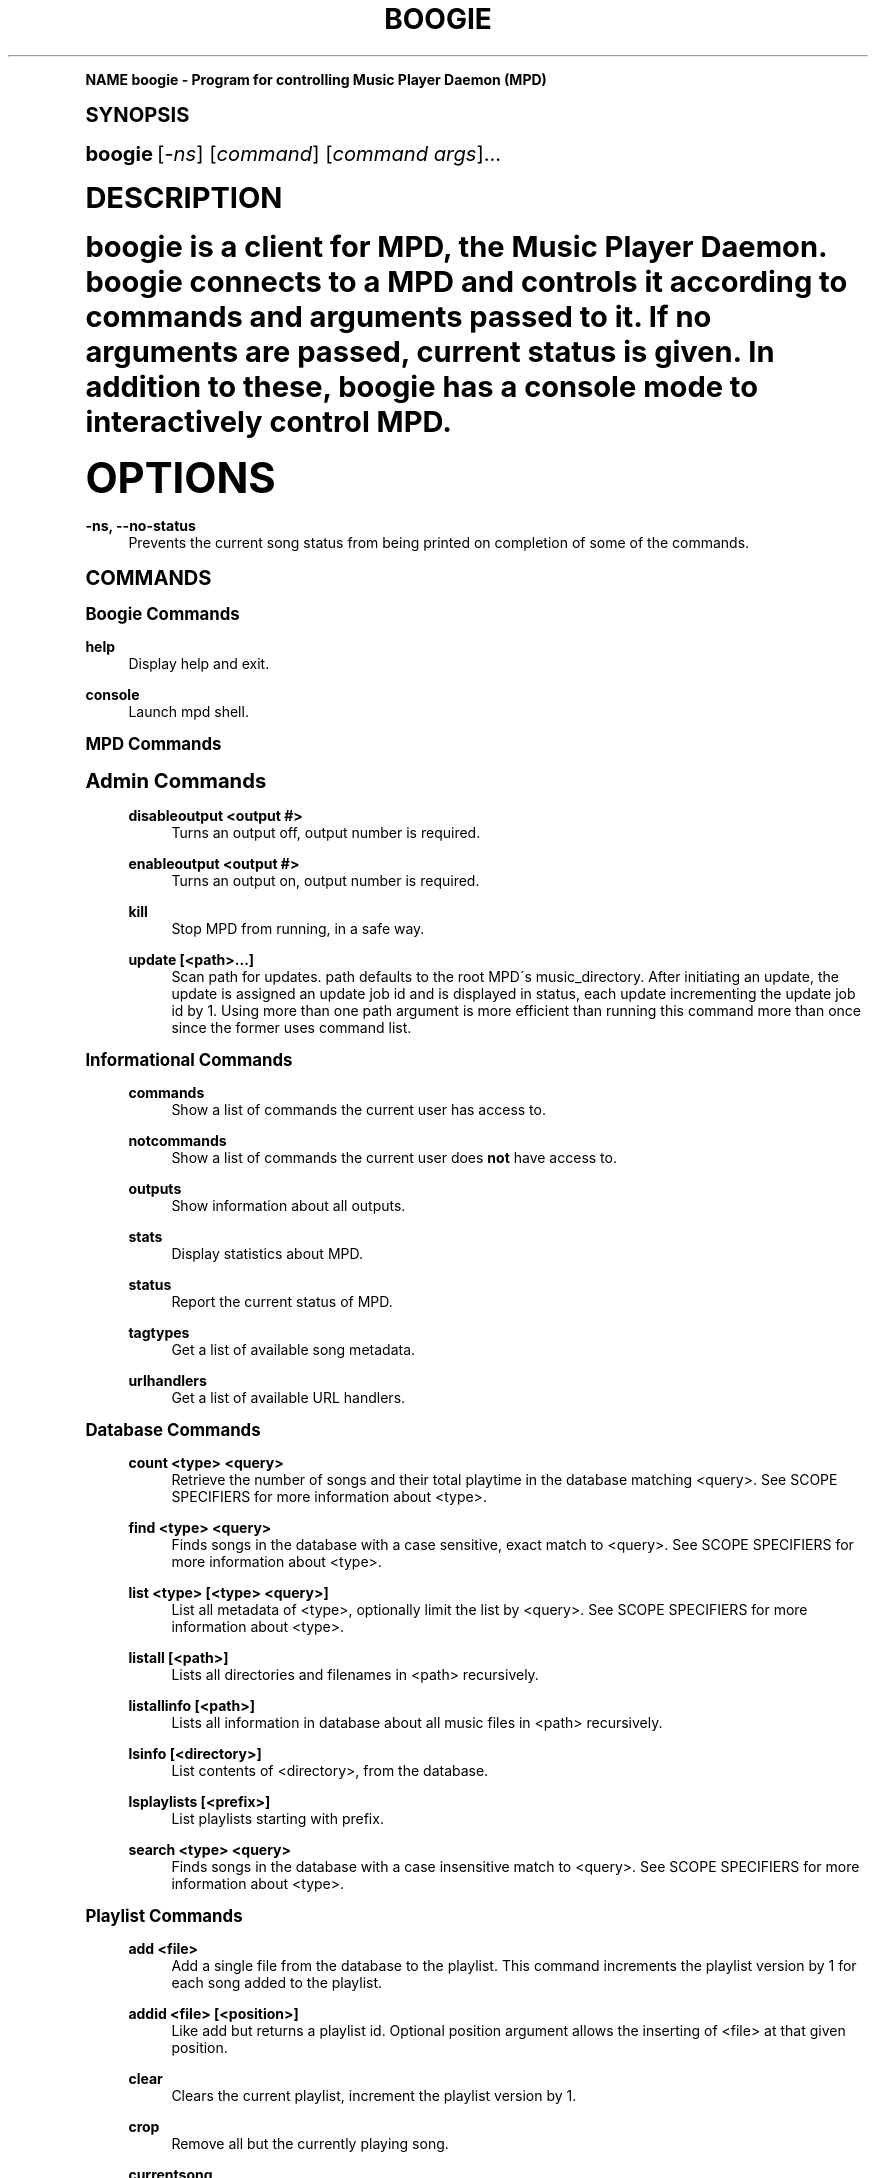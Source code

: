 .\"     Title: boogie
.\"    Author: [see the "AUTHOR" section]
.\" Generator: DocBook XSL Stylesheets v1.74.0 <http://docbook.sf.net/>
.\"      Date: 10/24/2008
.\"    Manual: Boogie Manual
.\"    Source: Boogie 0.01
.\"  Language: English
.\"
.TH "BOOGIE" "1" "10/24/2008" "Boogie 0\&.01" "Boogie Manual"
.\" -----------------------------------------------------------------
.\" * (re)Define some macros
.\" -----------------------------------------------------------------
.\" ~~~~~~~~~~~~~~~~~~~~~~~~~~~~~~~~~~~~~~~~~~~~~~~~~~~~~~~~~~~~~~~~~
.\" toupper - uppercase a string (locale-aware)
.\" ~~~~~~~~~~~~~~~~~~~~~~~~~~~~~~~~~~~~~~~~~~~~~~~~~~~~~~~~~~~~~~~~~
.de toupper
.tr aAbBcCdDeEfFgGhHiIjJkKlLmMnNoOpPqQrRsStTuUvVwWxXyYzZ
\\$*
.tr aabbccddeeffgghhiijjkkllmmnnooppqqrrssttuuvvwwxxyyzz
..
.\" ~~~~~~~~~~~~~~~~~~~~~~~~~~~~~~~~~~~~~~~~~~~~~~~~~~~~~~~~~~~~~~~~~
.\" SH-xref - format a cross-reference to an SH section
.\" ~~~~~~~~~~~~~~~~~~~~~~~~~~~~~~~~~~~~~~~~~~~~~~~~~~~~~~~~~~~~~~~~~
.de SH-xref
.ie n \{\
.\}
.toupper \\$*
.el \{\
\\$*
.\}
..
.\" ~~~~~~~~~~~~~~~~~~~~~~~~~~~~~~~~~~~~~~~~~~~~~~~~~~~~~~~~~~~~~~~~~
.\" SH - level-one heading that works better for non-TTY output
.\" ~~~~~~~~~~~~~~~~~~~~~~~~~~~~~~~~~~~~~~~~~~~~~~~~~~~~~~~~~~~~~~~~~
.de1 SH
.\" put an extra blank line of space above the head in non-TTY output
.if t \{\
.sp 1
.\}
.sp \\n[PD]u
.nr an-level 1
.set-an-margin
.nr an-prevailing-indent \\n[IN]
.fi
.in \\n[an-margin]u
.ti 0
.HTML-TAG ".NH \\n[an-level]"
.it 1 an-trap
.nr an-no-space-flag 1
.nr an-break-flag 1
\." make the size of the head bigger
.ps +3
.ft B
.ne (2v + 1u)
.ie n \{\
.\" if n (TTY output), use uppercase
.toupper \\$*
.\}
.el \{\
.nr an-break-flag 0
.\" if not n (not TTY), use normal case (not uppercase)
\\$1
.in \\n[an-margin]u
.ti 0
.\" if not n (not TTY), put a border/line under subheading
.sp -.6
\l'\n(.lu'
.\}
..
.\" ~~~~~~~~~~~~~~~~~~~~~~~~~~~~~~~~~~~~~~~~~~~~~~~~~~~~~~~~~~~~~~~~~
.\" SS - level-two heading that works better for non-TTY output
.\" ~~~~~~~~~~~~~~~~~~~~~~~~~~~~~~~~~~~~~~~~~~~~~~~~~~~~~~~~~~~~~~~~~
.de1 SS
.sp \\n[PD]u
.nr an-level 1
.set-an-margin
.nr an-prevailing-indent \\n[IN]
.fi
.in \\n[IN]u
.ti \\n[SN]u
.it 1 an-trap
.nr an-no-space-flag 1
.nr an-break-flag 1
.ps \\n[PS-SS]u
\." make the size of the head bigger
.ps +2
.ft B
.ne (2v + 1u)
.if \\n[.$] \&\\$*
..
.\" ~~~~~~~~~~~~~~~~~~~~~~~~~~~~~~~~~~~~~~~~~~~~~~~~~~~~~~~~~~~~~~~~~
.\" BB/BE - put background/screen (filled box) around block of text
.\" ~~~~~~~~~~~~~~~~~~~~~~~~~~~~~~~~~~~~~~~~~~~~~~~~~~~~~~~~~~~~~~~~~
.de BB
.if t \{\
.sp -.5
.br
.in +2n
.ll -2n
.gcolor red
.di BX
.\}
..
.de EB
.if t \{\
.if "\\$2"adjust-for-leading-newline" \{\
.sp -1
.\}
.br
.di
.in
.ll
.gcolor
.nr BW \\n(.lu-\\n(.i
.nr BH \\n(dn+.5v
.ne \\n(BHu+.5v
.ie "\\$2"adjust-for-leading-newline" \{\
\M[\\$1]\h'1n'\v'+.5v'\D'P \\n(BWu 0 0 \\n(BHu -\\n(BWu 0 0 -\\n(BHu'\M[]
.\}
.el \{\
\M[\\$1]\h'1n'\v'-.5v'\D'P \\n(BWu 0 0 \\n(BHu -\\n(BWu 0 0 -\\n(BHu'\M[]
.\}
.in 0
.sp -.5v
.nf
.BX
.in
.sp .5v
.fi
.\}
..
.\" ~~~~~~~~~~~~~~~~~~~~~~~~~~~~~~~~~~~~~~~~~~~~~~~~~~~~~~~~~~~~~~~~~
.\" BM/EM - put colored marker in margin next to block of text
.\" ~~~~~~~~~~~~~~~~~~~~~~~~~~~~~~~~~~~~~~~~~~~~~~~~~~~~~~~~~~~~~~~~~
.de BM
.if t \{\
.br
.ll -2n
.gcolor red
.di BX
.\}
..
.de EM
.if t \{\
.br
.di
.ll
.gcolor
.nr BH \\n(dn
.ne \\n(BHu
\M[\\$1]\D'P -.75n 0 0 \\n(BHu -(\\n[.i]u - \\n(INu - .75n) 0 0 -\\n(BHu'\M[]
.in 0
.nf
.BX
.in
.fi
.\}
..
.\" -----------------------------------------------------------------
.\" * set default formatting
.\" -----------------------------------------------------------------
.\" disable hyphenation
.nh
.\" disable justification (adjust text to left margin only)
.ad l
.\" -----------------------------------------------------------------
.\" * MAIN CONTENT STARTS HERE *
.\" -----------------------------------------------------------------
.SH "Name"
boogie \- Program for controlling Music Player Daemon (MPD)
.SH "Synopsis"
.sp
\fBboogie\fR [\fI\-ns\fR] [\fIcommand\fR] [\fIcommand args\fR]\&...
.SH "DESCRIPTION"
.sp
boogie is a client for MPD, the Music Player Daemon\&. boogie connects to a MPD and controls it according to commands and arguments passed to it\&. If no arguments are passed, current status is given\&. In addition to these, boogie has a console mode to interactively control MPD\&.
.SH "OPTIONS"
.PP
\fB\-ns, \-\-no\-status\fR
.RS 4
Prevents the current song status from being printed on completion of some of the commands\&.
.RE
.SH "COMMANDS"
.SS "Boogie Commands"
.PP
\fBhelp\fR
.RS 4
Display help and exit\&.
.RE
.PP
\fBconsole\fR
.RS 4
Launch mpd shell\&.
.RE
.SS "MPD Commands"
.sp
.it 1 an-trap
.nr an-no-space-flag 1
.nr an-break-flag 1
.br
.ps +1
\fBAdmin Commands\fR
.RS 4
.PP
\fBdisableoutput <output #>\fR
.RS 4
Turns an output off, output number is required\&.
.RE
.PP
\fBenableoutput <output #>\fR
.RS 4
Turns an output on, output number is required\&.
.RE
.PP
\fBkill\fR
.RS 4
Stop MPD from running, in a safe way\&.
.RE
.PP
\fBupdate [<path>\&...]\fR
.RS 4
Scan path for updates\&. path defaults to the root MPD\'s music_directory\&. After initiating an update, the update is assigned an update job id and is displayed in status, each update incrementing the update job id by 1\&. Using more than one path argument is more efficient than running this command more than once since the former uses command list\&.
.RE
.RE
.sp
.it 1 an-trap
.nr an-no-space-flag 1
.nr an-break-flag 1
.br
.ps +1
\fBInformational Commands\fR
.RS 4
.PP
\fBcommands\fR
.RS 4
Show a list of commands the current user has access to\&.
.RE
.PP
\fBnotcommands\fR
.RS 4
Show a list of commands the current user does
\fBnot\fR
have access to\&.
.RE
.PP
\fBoutputs\fR
.RS 4
Show information about all outputs\&.
.RE
.PP
\fBstats\fR
.RS 4
Display statistics about MPD\&.
.RE
.PP
\fBstatus\fR
.RS 4
Report the current status of MPD\&.
.RE
.PP
\fBtagtypes\fR
.RS 4
Get a list of available song metadata\&.
.RE
.PP
\fBurlhandlers\fR
.RS 4
Get a list of available URL handlers\&.
.RE
.RE
.sp
.it 1 an-trap
.nr an-no-space-flag 1
.nr an-break-flag 1
.br
.ps +1
\fBDatabase Commands\fR
.RS 4
.PP
\fBcount <type> <query>\fR
.RS 4
Retrieve the number of songs and their total playtime in the database matching <query>\&. See SCOPE SPECIFIERS for more information about <type>\&.
.RE
.PP
\fBfind <type> <query>\fR
.RS 4
Finds songs in the database with a case sensitive, exact match to <query>\&. See SCOPE SPECIFIERS for more information about <type>\&.
.RE
.PP
\fBlist <type> [<type> <query>]\fR
.RS 4
List all metadata of <type>, optionally limit the list by <query>\&. See SCOPE SPECIFIERS for more information about <type>\&.
.RE
.PP
\fBlistall [<path>]\fR
.RS 4
Lists all directories and filenames in <path> recursively\&.
.RE
.PP
\fBlistallinfo [<path>]\fR
.RS 4
Lists all information in database about all music files in <path> recursively\&.
.RE
.PP
\fBlsinfo [<directory>]\fR
.RS 4
List contents of <directory>, from the database\&.
.RE
.PP
\fBlsplaylists [<prefix>]\fR
.RS 4
List playlists starting with prefix\&.
.RE
.PP
\fBsearch <type> <query>\fR
.RS 4
Finds songs in the database with a case insensitive match to <query>\&. See SCOPE SPECIFIERS for more information about <type>\&.
.RE
.RE
.sp
.it 1 an-trap
.nr an-no-space-flag 1
.nr an-break-flag 1
.br
.ps +1
\fBPlaylist Commands\fR
.RS 4
.PP
\fBadd <file>\fR
.RS 4
Add a single file from the database to the playlist\&. This command increments the playlist version by 1 for each song added to the playlist\&.
.RE
.PP
\fBaddid <file> [<position>]\fR
.RS 4
Like add but returns a playlist id\&. Optional position argument allows the inserting of <file> at that given position\&.
.RE
.PP
\fBclear\fR
.RS 4
Clears the current playlist, increment the playlist version by 1\&.
.RE
.PP
\fBcrop\fR
.RS 4
Remove all but the currently playing song\&.
.RE
.PP
\fBcurrentsong\fR
.RS 4
Displays the metadata of the current song\&.
.RE
.PP
\fBdelete <position>\fR
.RS 4
Delete the song at position from the playlist, increment the playlist version by 1\&.
.RE
.PP
\fBdeleteid <songid #>\fR
.RS 4
Delete song with the given id from playlist, increment the playlist version by 1\&.
.RE
.PP
\fBlistplaylist <file>\fR
.RS 4
List files in playlist\&.
.RE
.PP
\fBlistplaylistinfo <file>\fR
.RS 4
List songs in playlist\&.
.RE
.PP
\fBload <file>\fR
.RS 4
Load the given playlist from the playlist directory, increment the playlist version by the number of songs added\&.
.RE
.PP
\fBmove <from> <to>\fR
.RS 4
Move song at <from> to <to> in the playlist, increment the playlist version by 1\&.
.RE
.PP
\fBmoveid <songid #> <to>\fR
.RS 4
Move song with id <songid> to <to> in the playlist, increment the playlist version by 1\&.
.RE
.PP
\fBplaylist [<position>]\fR
.RS 4
Display metadata for songs in the playlist\&.
.RE
.PP
\fBplaylistadd <file> <song path>\fR
.RS 4
Add <song path> to playlist <file>\&.
.RE
.PP
\fBplaylistclear <file>\fR
.RS 4
Clear playlist <file>\&.
.RE
.PP
\fBplaylistdelete <file> <songid #>\fR
.RS 4
Delete song with id <songid> from playlist <file>\&.
.RE
.PP
\fBplaylistfind <type> <query>\fR
.RS 4
Finds songs in the playlist with a case sensitive, exact match to <query>\&. See SCOPE SPECIFIERS for more information about <type>\&.
.RE
.PP
\fBplaylistid <songid #>\fR
.RS 4
Display metadata for songs in the playlist\&.
.RE
.PP
\fBplaylistmove <file> <songid #> <position>\fR
.RS 4
Move song with id <songid> to <position> in playlist <file>\&.
.RE
.PP
\fBplaylistsearch <type> <query>\fR
.RS 4
Finds songs in the playlist with a case insensitive match to <query>\&. See SCOPE SPECIFIERS for more information about <type>\&.
.RE
.PP
\fBplchanges <playlist_version>\fR
.RS 4
Displays changed songs currently in the playlist since <playlist_version>\&.
.RE
.PP
\fBplchangesposid <playlist_version>\fR
.RS 4
Displays changed songs currently in the playlist since <playlist_version>, but only return the position and the id\&.
.RE
.PP
\fBrename <from> <to>\fR
.RS 4
Rename playlist <from> to <to>\&.
.RE
.PP
\fBrm <file>\fR
.RS 4
Remove playlist\&.
.RE
.PP
\fBsave <file>\fR
.RS 4
Saves the current playlist to <file> in the playlist directory\&.
.RE
.PP
\fBseek [+\-][HH:MM:SS]|<0\-100>% [<song #>]\fR
.RS 4
Seeks to the specified position in <song #>\&.
.RE
.PP
\fBseekid [+\-][HH:MM:SS]|<0\-100>% [<songid #>]\fR
.RS 4
Seeks to the specified position in <songid #>\&.
.RE
.PP
\fBshuffle\fR
.RS 4
Shuffles the current playlist, increments playlist version by 1\&.
.RE
.PP
\fBstop\fR
.RS 4
Stops the currently playing playlist\&.
.RE
.PP
\fBswap <position> <position>\fR
.RS 4
Swaps given positions, increments playlist version by 1\&.
.RE
.PP
\fBswapid <songid > <songid >\fR
.RS 4
Swaps positions of songs by song id\'s, increments playlist version by 1\&.
.RE
.PP
\fBvolume [+\-]<num>\fR
.RS 4
Sets volume to <num> or adjusts by [+\-]<num>\&.
.RE
.RE
.sp
.it 1 an-trap
.nr an-no-space-flag 1
.nr an-break-flag 1
.br
.ps +1
\fBPlayback Commands\fR
.RS 4
.PP
\fBcrossfade [<seconds>]\fR
.RS 4
Sets or displays crossfade settings\&.
.RE
.PP
\fBnext\fR
.RS 4
Plays the next song in the current playlist\&.
.RE
.PP
\fBpause\fR
.RS 4
Pauses the currently playing song\&.
.RE
.PP
\fBplay [<position>]\fR
.RS 4
Starts playing at <position> (default: 1)
.RE
.PP
\fBplayid [<songid #>]\fR
.RS 4
Starts playing <songid #> (default: 1)
.RE
.PP
\fBprevious\fR
.RS 4
Plays the previous song in the current playlist\&.
.RE
.PP
\fBrandom <on|off>\fR
.RS 4
Toggle random mode, or specify state\&.
.RE
.PP
\fBrepeat <on|off>\fR
.RS 4
Toggle repeat mode, or specify state\&.
.RE
.PP
\fBtoggle\fR
.RS 4
Toggles Play/Pause, plays if stopped\&.
.RE
.RE
.sp
.it 1 an-trap
.nr an-no-space-flag 1
.nr an-break-flag 1
.br
.ps +1
\fBMiscellaneous Commands\fR
.RS 4
.PP
\fBversion\fR
.RS 4
Displays version of MPD\&.
.RE
.RE
.SH "SCOPE SPECIFIERS"
.sp
Commands such as find, list and search require arguments that modify the scope of their actions\&. Most of the MPD "scope specifiers" are derived from the ID3 Tags used in MP3 files (see http://www\&.id3\&.org/)\&. As of this writing, MPD groks the 11 tags defined in "tags\&.h"\&. They are:
.sp
.RS 4
.ie n \{\
\h'-04'\(bu\h'+03'\c
.\}
.el \{\
.sp -1
.IP \(bu 2.3
.\}
artist \- name of the Artist
.RE
.sp
.RS 4
.ie n \{\
\h'-04'\(bu\h'+03'\c
.\}
.el \{\
.sp -1
.IP \(bu 2.3
.\}
album \- name of the Album from which the song is taken
.RE
.sp
.RS 4
.ie n \{\
\h'-04'\(bu\h'+03'\c
.\}
.el \{\
.sp -1
.IP \(bu 2.3
.\}
title \- title of the song
.RE
.sp
.RS 4
.ie n \{\
\h'-04'\(bu\h'+03'\c
.\}
.el \{\
.sp -1
.IP \(bu 2.3
.\}
track \- track number on the album
.RE
.sp
.RS 4
.ie n \{\
\h'-04'\(bu\h'+03'\c
.\}
.el \{\
.sp -1
.IP \(bu 2.3
.\}
name \- name of an audio stream
.RE
.sp
.RS 4
.ie n \{\
\h'-04'\(bu\h'+03'\c
.\}
.el \{\
.sp -1
.IP \(bu 2.3
.\}
genre \- keywords that place the song in one or more aesthetic baskets
.RE
.sp
.RS 4
.ie n \{\
\h'-04'\(bu\h'+03'\c
.\}
.el \{\
.sp -1
.IP \(bu 2.3
.\}
date \- date the song was recorded (not when it was ripped ;\-)
.RE
.sp
.RS 4
.ie n \{\
\h'-04'\(bu\h'+03'\c
.\}
.el \{\
.sp -1
.IP \(bu 2.3
.\}
composer \- who wrote the song
.RE
.sp
.RS 4
.ie n \{\
\h'-04'\(bu\h'+03'\c
.\}
.el \{\
.sp -1
.IP \(bu 2.3
.\}
performer \- principal soloist or performer
.RE
.sp
.RS 4
.ie n \{\
\h'-04'\(bu\h'+03'\c
.\}
.el \{\
.sp -1
.IP \(bu 2.3
.\}
comment \- typically something attached by the ripper
.RE
.sp
.RS 4
.ie n \{\
\h'-04'\(bu\h'+03'\c
.\}
.el \{\
.sp -1
.IP \(bu 2.3
.\}
disc \- disc number (in a set)\&. Derived from the ID3 TPOS tag\&.
.RE
.sp
The MPD concept of a tag is not confined to MP3 encoded audio\&. Vorbis bitstreams, for example, may be prefaced with a comment header from which tag information can be extracted\&. Ultimately though, the encoder decides what, if any, scope specifying metadata is available\&.
.SH "AUTHOR"
.sp
Written by Ali Polatel, <polatel@itu\&.edu\&.tr>
.SH "COPYING"
.sp
Copyright \(co 2008 Ali Polatel\&. Free use of this software is granted under the terms of the GNU General Public License (GPL)\&.
.SH "Notes"
.IP " 1." 4
alip@exherbo.org
.RS 4
\%mailto:alip@exherbo.org
.RE
